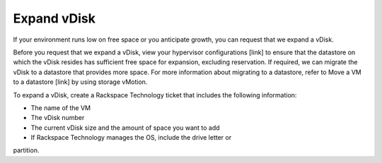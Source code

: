 .. _expand-vdisk:


============
Expand vDisk
============

If your environment runs low on free space or you anticipate growth,
you can request that we expand a vDisk.

Before you request that we expand a vDisk, view your
hypervisor configurations [link] to ensure that the datastore on which
the vDisk resides has sufficient free space for expansion, excluding
reservation. If required, we can migrate the vDisk to a datastore that
provides more space. For more information about migrating to a datastore,
refer to Move a VM to a datastore [link] by using storage vMotion.

To expand a vDisk, create a Rackspace Technology ticket that includes the
following information:

* The name of the VM
* The vDisk number
* The current vDisk size and the amount of space you want to add
* If Rackspace Technology manages the OS, include the drive letter or
partition.

